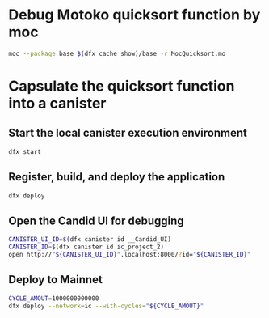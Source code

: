 * Debug Motoko quicksort function by moc
#+begin_src bash :results verbatim
moc --package base $(dfx cache show)/base -r MocQuicksort.mo
#+end_src
* Capsulate the quicksort function into a canister
** Start the local canister execution environment
#+begin_src bash :results verbatim
dfx start
#+end_src
** Register, build, and deploy the application
#+begin_src bash :results verbatim
dfx deploy
#+end_src
** Open the Candid UI for debugging
#+begin_src bash :results verbatim
CANISTER_UI_ID=$(dfx canister id __Candid_UI)
CANISTER_ID=$(dfx canister id ic_project_2)
open http://"${CANISTER_UI_ID}".localhost:8000/?id="${CANISTER_ID}"
#+end_src
** Deploy to Mainnet
#+begin_src bash :results verbatim
CYCLE_AMOUT=1000000000000
dfx deploy --network=ic --with-cycles="${CYCLE_AMOUT}"
#+end_src

